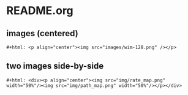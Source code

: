
* README.org

** images (centered)
#+BEGIN_SRC org-mode
#+html: <p align="center"><img src="images/wim-128.png" /></p>
#+END_SRC


** two images side-by-side
#+BEGIN_SRC org-mode 
#+html: <div><p align="center"><img src="img/rate_map.png" width="50%"/><img src="img/path_map.png" width="50%"/></p></div>
#+END_SRC

